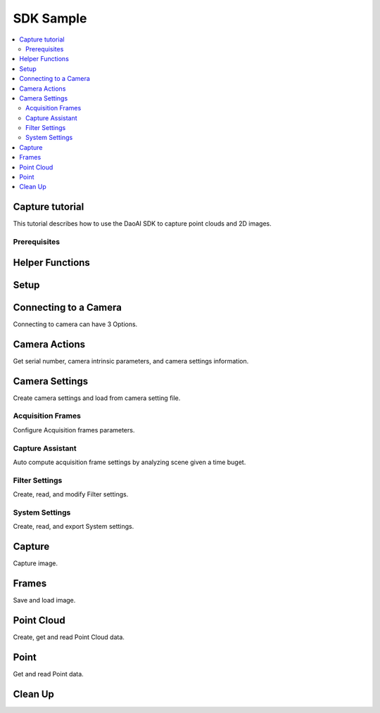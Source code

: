 SDK Sample
=================================

.. contents:: 
   :local:


Capture tutorial
---------------------

This tutorial describes how to use the DaoAI SDK to capture point clouds and 2D images.

Prerequisites
~~~~~~~~~~~~~~~~~~~


.. tabs::

   .. group-tab:: C++

      - install DaoAI Camera Studio

   .. group-tab:: C#

      - install DaoAI Camera Studio

   .. group-tab:: Python

      - install Python

      - Check your python version by entering the follow command into your command line then choose a SDK package:
         
         ..  code-block:: python
            
            python --version

         - Python version 3.8: DaoAI_SDK-xx-cp38-xx-xx.whl
         - Python version 3.9: DaoAI_SDK-xx-cp39-xx-xx.whl
         - Python version 3.10: DaoAI_SDK-xx-cp310-xx-xx.whl
         - Python version 3.11: DaoAI_SDK-xx-cp311-xx-xx.whl

      - install the DaoAI_SDK

      ..  code-block:: python

         py -m pip install path/to/DaoAI_SDK-xx-xx.xx.xx.whl 

      - If required dependencies were not bundled into the package on release:

         - Add the following lines of code to the top of your python program to tell python where to find required dependencies (only required once).
      
         ..  code-block:: python

            import os
            daoai_slc_path = os.getenv('DAOAI_SLC_PATH') # System enviornment variable should point to DaoAI Studio Release path.
            os.add_dll_directory(daoai_slc_path + '') # Various dependencies
            os.add_dll_directory(daoai_slc_path + '/bin') # Various dependencies
            os.add_dll_directory(daoai_slc_path + '/SDK/bin') # Directory including slc_dll.dll

      - To use the API functions, import the SDK to python.

      ..  code-block:: python

         from DaoAI_SDK import *

      - All set to use the Python API! 

Helper Functions
-------------------

.. tabs::

   .. group-tab:: C++

      .. code-block:: C++

         // Helper for checking error information from a returned SlcSdkError object.
         bool hasError(DaoAI::SlcSdkError error_info) {
             if (error_info.status() == DaoAI::SlcSdkSuccess) { // A status code of SlcSdkSuccess indicates that no error is detected.
                 return false;
             }
             else {
                 // Consult documentation or header error.h for the meaning of different error status codes.
                 // Most errors will come with a detailed description, helpful for debugging. See SlcSdkError.details().
                 //      NOTE: The details section may still include warnings even when the status code is SlcSdkSuccess.
                 std::cout << "ERROR " << error_info.status() << ": " << error_info.details() << std::endl;
                 return true;
             }
         }

   .. group-tab:: C#

      .. code-block:: c#

         // Helper for checking error information from a returned SlcSdkError object.
         static bool HasError(DaoAINETError err)
         {
            if (err.status() == DaoAINETStatus.SlcSdkSuccess)
            {
                  return false;  // A status code of SlcSdkSuccess indicates that no error is detected.
            }
            else
            {
                  // Consult documentation for the meaning of different error status codes.
                  // Most errors will come with a detailed description, helpful for debugging. See DaoAINETError.details().
                  //      NOTE: The details section may still include warnings even when the status code is SlcSdkSuccess.
                  Console.WriteLine("ERROR: " + err.status() + ": " + err.details());
                  System.Threading.Thread.Sleep(20000);
                  return true;
            }
         }

   .. group-tab:: Python

      ..  code-block:: python

         # Helper for checking error information from a returned SlcSdkError object.
         def hasError(err):
            if (err.status() == SlcSdkSuccess): # A status code of SlcSdkSuccess indicates that no error is detected.
                  return False
            else:
                  # Consult documentation for the meaning of different error status codes.
                  # Most errors will come with a detailed description, helpful for debugging. See DaoAINETError.details().
                  #      NOTE: The details section may still include warnings even when the status code is SlcSdkSuccess.
                  print("ERROR: ", err.status(), ": ", err.details())
                  return True

Setup
------------------

.. tabs::

   .. group-tab:: C++

      .. code-block:: C++
         
         // Setup ==========================================================================================================
         // Declare an error return object to check for errors throughout the application.
         DaoAI::SlcSdkError ret;

         // Create a new DaoAI application instance.
         DaoAI::Application* app = new DaoAI::Application();

         // Specify directory for logging. Logs contain detailed error and process information. 
         std::string logging_directory = "../../Logs/";
         ret = app->startLogging(logging_directory);
         if (hasError(ret)) { return -1; } // Check for errors

         // If using remote cameras, specify remote IP address
         std::string remote_ip = "192.168.1.2";

         // Declare camera map that will be used to fetch all connected DaoAI Cameras.
         std::map<std::string, DaoAI::Camera*> cameras;

         // Get cameras from application. This step must be completed before attempting to connect to any camera.
         ret = app->getCameras(cameras, remote_ip);
         if (hasError(ret)) { return -1; } // Check for errors

         if (cameras.size() == 0) {
            return -1; // Must detect at least one camera.
         }
         std::cout << cameras.size() << " cameras detected." << std::endl;
         for (std::pair<std::string, DaoAI::Camera*> pair : cameras) {
            std::cout << "	" << pair.first << std::endl; // Print serial numbers of detected cameras.
         }

         // Declare pointer to DaoAI Camera object.
         DaoAI::Camera* cam;

   .. group-tab:: C#

      .. code-block:: c#

         // Setup ==========================================================================================================
         // Declare an error return object to check for errors throughout the application.
         DaoAINETError err;

         // Create a new DaoAI application instance.
         Application app = new Application();

         // Specify directory for logging. Logs contain detailed error and process information. 
         string logging_directory = "../../../../../Logs/";

         err = app.startLogging(logging_directory);

         if (HasError(err)) { return; } // Check for errors


         // If using remote cameras, specify remote IP address
         string remote_ip = "192.168.1.2";

         // Declare a dictionary of cameras that will be used to fetch all connected DaoAI Cameras.
         // Dictionaries are included in the Systems.Collections.Generic namespace.
         Dictionary<string, Camera> cameras = new Dictionary<string, Camera>();

         // Get cameras from application. This step must be completed before attempting to connect to any camera.
         err = app.getCameras(ref cameras, remote_ip);
         if (HasError(err)) { return; } // Check for errors

         if (cameras.Count == 0)
         {
               return; // Must detect at least one camera.
         }
         Console.WriteLine(cameras.Count + " cameras detected.");

         foreach (KeyValuePair<string, Camera> pair in cameras)
         {
               Console.WriteLine("   " + pair.Key);  // Print serial numbers of detected cameras.
         }
         
   .. group-tab:: Python

      ..  code-block:: python

         # Setup =======================================================================================
         # Create a new DaoAI application instance
         app = Application()

         #Specify directory for logging. Logs contain detailed error and process information. 
         logging_directory = "../../Logs/"

         # Most functions return an error objet that contains.
         err = app.startLogging(logging_directory)
         if (hasError(err)): return

         # If using remote cameras, specify remote IP address.
         remote_ip = "192.168.1.2"

         # Get cameras from application. This step must be completed before attempting to connect to any camera.
         cams, err = app.getCameras(remote_ip) # remote_ip is optional if using a USB camera.
         if (hasError(err)): return

         if (len(cams) == 0):
            return # At least one camera must be detected.
         print(len(cams), " cameras detected: ")
         for serial, cam in cams.items(): # Cams is a dictionary of serial number -> camera object.
            print("    ", serial) # Print all serial numbers of detected cameras.


Connecting to a Camera
------------------------

Connecting to camera can have 3 Options.

.. tabs::

   .. group-tab:: C++

      .. code-block:: C++

         // Connecting to a camera =========================================================================================
         // A DaoAI Camera must be connected before it can be used for captures. 
         // OPTION 1: Connecting to the first detected DaoAI Camera.
         ret = app->connectCamera(cam);
         if (hasError(ret)) { return -1; } // Check for errors
         ret = cam->disConnect();
         if (hasError(ret)) { return -1; } // Check for errors

         // OPTION 2: Connect to specific camera by serial number.
         std::string serial_num = cameras.begin()->first; // Grab serial number from first camera in map.
         // Method A
         ret = app->connectCamera(serial_num, cam);
         if (hasError(ret)) { return -1; } // Check for errors
         ret = app->disconnectCamera(serial_num); // Can also disconnect cam by serial number.
         if (hasError(ret)) { return -1; } // Check for errors
         // Method B
         cam = cameras[serial_num];
         ret = cam->connect();
         if (hasError(ret)) { return -1; } // Check for errors
         ret = app->disconnectCamera(serial_num);
         if (hasError(ret)) { return -1; } // Check for errors

         // OPTION 3: Connecting any camera found in camera map.
         if (cameras.size() > 0) {
            cam = cameras.begin()->second;
         }
         ret = cam->connect();
         if (hasError(ret)) { return -1; } // Check for errors

   .. group-tab:: C#

      .. code-block:: c#

         // Connecting to a camera =========================================================================================
         // A DaoAI Camera must be connected before it can be used for captures. 
         // OPTION 1: Connecting to the first detected DaoAI Camera.
         err = app.connectCamera(ref cam);
         if (HasError(err)) { return; } // Check for errors
         err = cam.disConnect();
         if (HasError(err)) { return; } // Check for errors

         // OPTION 2: Connect to specific camera by serial number.
         string serial_num = cameras.Keys.First(); // Grab serial number from first camera in dictionary.
               // Method A
         err = app.connectCamera(serial_num, ref cam);
         if (HasError(err)) { return; } // Check for errors
         err = cam.disConnect();
         if (HasError(err)) { return; } // Check for errors
               // Method B
         cam = cameras[serial_num];
         err = cam.connect();
         if (HasError(err)) { return; } // Check for errors
         err = cam.disConnect();
         if (HasError(err)) { return; } // Check for errors

         // OPTION 3: Connecting any camera found in camera map.
         if (cameras.Count > 0)
         {
               cam = cameras.Values.First();
         }
         err = cam.connect();
         if (HasError(err)) { return; } // Check for errors

   .. group-tab:: Python

      ..  code-block:: python

         # Connecting to a camera ======================================================================
         # A DaoAI Camera must be connected before it can be used for captures. 
         # OPTION 1: Connecting to the first detected DaoAI Camera.
         cam, err = app.connectCamera()
         if (hasError(err)): return
         cam.disConnect()
         if (hasError(err)): return

         # OPTION 2: Connect to specific camera by serial number.
         serial_number = list(cams.keys())[0] # Grab serial number from first camera in dictionary.
         # Method A
         cam, err = app.connectCamera(serial_number)
         if (hasError(err)): return
         cam.disConnect()
         if (hasError(err)): return
         # Method B
         cam = cams[serial_number]
         err = cam.connect()
         if (hasError(err)): return
         cam.disConnect()
         if (hasError(err)): return

         # Option 3: Connecting any camera found in camera map
         cam = list(cams.values())[0] # Grab first camera object in dictionary.
         err = cam.connect()
         if (hasError(err)): return

Camera Actions
-----------------

Get serial number, camera intrinsic parameters, and camera settings information.

.. tabs::

   .. group-tab:: C++

      .. code-block:: C++

         // Camera Actions =================================================================================================
         // Some camera actions will require the camera to be connected, be sure to check documentation and error messages.
         // Check if a camera is connected.
         if (!cam->isConnected()) {
            return -1;
         }

         // Get serial number of this camera.
         serial_num = cam->getSerialNumber();
         std::cout << "Serial number of connected camera is " << serial_num << std::endl;

         // Get camera intrinsic parameters.
         std::vector<float> intrinsic_params;
         ret = cam->getIntrinsicParam(intrinsic_params);
         if (hasError(ret)) { return -1; } // Check for errors

         // Get current settings used by this camera.
         DaoAI::Settings settings = cam->getSettings();

   .. group-tab:: C#

      .. code-block:: c#

         // Camera Actions =================================================================================================
         // Some camera actions will require the camera to be connected, be sure to check documentation and error messages.
         // Check if a camera is connected.
         if (!cam.isConnected())
         {
               return;
         }

         // Get serial number of this camera.
         serial_num = cam.getSerialNumber();
         Console.WriteLine("Serial number of connected camera is " + serial_num);

         // Get camera intrinsic parameters.
         float[] intrinsic_params = new float[] { };
         err = cam.getIntrinsicParam(ref intrinsic_params);
         if (HasError(err)) { return; } // Check for errors

         // Get current settings used by this camera.
         Settings settings = cam.getSettings();

   .. group-tab:: Python

      ..  code-block:: python

         # Canera Actions ==============================================================================
         # Some camera actions will require the camera to be connected, be sure to check documentation and error messages.
         # Check if a camera is connected.
         if not cam.isConnected():
            return

         # Get serial number of this camera.
         serial_num = cam.getSerialNumber()
         print("Serial number of connected camera is ", serial_num)

         # Get camera intrinsic parameters.
         params, err = cam.getIntrinsicParam()
         if (hasError(err)): return

         # Get current settings used by this camera.
         settings = cam.getSettings()


Camera Settings
-------------------

Create camera settings and load from camera setting file.

.. tabs::

   .. group-tab:: C++

      .. code-block:: C++

         // Camera Settings ================================================================================================
         // DaoAI Settings can be used with a camera to tweak parameters during capture and the reconstruction process.
         DaoAI::Settings new_settings;
         int icurr, imin, imax; // Use these to inquire integer settings.
         double dcurr, dmin, dmax; // Use these to inquire double settings.
         bool bcurr; // Use this to inquire boolean settings.
         std::string scurr; // Use this to inquire string settings.
         bool is_enabled; // Use this to check if a setting is enabled.
         int inewval; // Use this to set a new integer value to a setting.
         double dnewval; // Use this to set a new double value to a setting.
         bool bnewval; // Use this to set a new boolean value to a setting.
         // Creating new empty Camera Settings
         new_settings = DaoAI::Settings();
         // Loading existing Camera Settings from file.
         std::string path_to_settings = "../../Examples/sample_settings.cfg";
         new_settings = DaoAI::Settings(path_to_settings);
         // Cloning settings
         new_settings = DaoAI::Settings(settings);

   .. group-tab:: C#

      .. code-block:: c#

         // Camera Settings ================================================================================================
         // DaoAI Settings can be used with a camera to tweak parameters during capture and the reconstruction process.
         Settings new_settings;
         int icurr = -1, imin = -1, imax = -1; // Use these to inquire integer settings.
         double dcurr = -1.0, dmin = -1.0, dmax = -1.0; // Use these to inquire double settings.
         bool bcurr = false; // Use this to inquire boolean settings.
         string scurr = ""; // Use this to inquire string settings.
         bool is_enabled = false; // Use this to check if a setting is enabled.
         int inewval = 0; // Use this to set a new integer value to a setting.
         double dnewval = 0.0; // Use this to set a new double value to a setting.
         bool bnewval = true ; // Use this to set a new boolean value to a setting.
         
         // Creating new empty Camera Settings
         new_settings = new Settings();
         // Loading existing Camera Settings from file.
         string path_to_settings = "../../../../../Examples/sample_settings.cfg";
         new_settings = new Settings(path_to_settings);
         // Cloning settings
         new_settings = new Settings(settings);

   .. group-tab:: Python

      ..  code-block:: python

         # Camera Settings =============================================================================
         # DaoAI Settings can be used with a camera to tweak parameters during capture and the reconstruction process.
         # Create a new empty settings object.
         new_settings = Settings()
         # Load existing camera settings from file.
         path_to_settings = "../../Examples/sample_settings.cfg"
         new_settings = Settings(path_to_settings)
         # Clone settings
         new_settings = Settings(settings)
    

Acquisition Frames
~~~~~~~~~~~~~~~~~~~~~~~

Configure Acquisition frames parameters.

.. tabs::

   .. group-tab:: C++

      .. code-block:: C++

         // Acquisition Frames
         // Acquisition frames specify parameters to be used during image capture. A settings object can support up to 10.
         //     Each acquisition frame has three modififiable parameters: Brightness, Gain and ExposureStop.
         //     See documentation for details.
         DaoAI::AcquisitionFrame af;

         // Create default AcquisitionFrame
         af = DaoAI::AcquisitionFrame();

         // Create AcquisitionFrame with initial values
         int brightness = 3;
         double gain = 2.0;
         int exposure_stop = -1;
         af = DaoAI::AcquisitionFrame(brightness, gain, exposure_stop);

         // View the current value and acceptable bounds for any AcquisitionFrame parameter.
         ret = af.inquireSetting(DaoAI::AcquisitionFrame::ExposureStop, icurr, imin, imax);
         if (hasError(ret)) { return -1; } // Check for errors
         std::cout << "Current exposure stop: " << icurr << ". Exposure stop can be configured to any value between " << imin << " - " << imax << std::endl;
         ret = af.inquireSetting(DaoAI::AcquisitionFrame::ExposureStop, icurr); // Inquire only current value.
         if (hasError(ret)) { return -1; } // Check for errors

         // Configure any AcquisitionFrame parameter to a custom value.
         ret = af.configureSetting(DaoAI::AcquisitionFrame::ExposureStop, 2);
         if (hasError(ret)) { return -1; } // Check for errors

         // Double parameters can also be retreived and modified with double values.
         ret = af.inquireSetting(DaoAI::AcquisitionFrame::Gain, dcurr, dmin, dmax);
         if (hasError(ret)) { return -1; } // Check for errors
         std::cout << "Current gain: " << dcurr << ". Gain can be configured to any value between " << dmin << " - " << dmax << std::endl;
         ret = af.inquireSetting(DaoAI::AcquisitionFrame::Gain, dcurr); // Inquire only current value.
         if (hasError(ret)) { return -1; } // Check for errors

         ret = af.configureSetting(DaoAI::AcquisitionFrame::Gain, 2);
         if (hasError(ret)) { return -1; } // Check for errors

         // Using the incorrect type to configure or inquire a parameter will be successful but will return a warning.
         ret = af.inquireSetting(DaoAI::AcquisitionFrame::Gain, icurr, imin, imax);
         if (hasError(ret)) { return -1; } // Check for errors
         std::cout << ret.details() << std::endl; // Warning about possible data loss, attempting to read double as int.
         dnewval = 1.5;
         ret = af.configureSetting(DaoAI::AcquisitionFrame::ExposureStop, dnewval);
         if (hasError(ret)) { return -1; } // Check for errors
         std::cout << ret.details() << std::endl; // Warning about possible data loss, attempting to set int with double.

         // Add acquisition frame to settings. 
         int index; // Index of added acquisition frame.
         ret = new_settings.addAcquisitionFrame(af, index);
         if (hasError(ret)) { return -1; } // Check for errors

         // Get acquisition frame
         DaoAI::AcquisitionFrame returned_af;
         ret = new_settings.getAcquisitionFrame(returned_af, 1);
         if (hasError(ret)) { return -1; } // Check for errors

         // Delete acquisition frame at index.
         ret = new_settings.deleteAcquisitionFrame(index);
         if (hasError(ret)) { return -1; } // Check for errors

         // Add acquisition frame without getting index.
         ret = new_settings.addAcquisitionFrame(af);
         if (hasError(ret)) { return -1; } // Check for errors

         // Modify and replace the acquisition frame at index 1.
         ret = af.configureSetting(DaoAI::AcquisitionFrame::Brightness, 2);
         if (hasError(ret)) { return -1; } // Check for errors
         ret = new_settings.modifyAcquisitionFrame(af, 1);
         if (hasError(ret)) { return -1; } // Check for errors

         std::map<int, DaoAI::AcquisitionFrame> mofaf;
         // Get copy of entire map of acquisition frames.
         ret = new_settings.getAcquisitionFrames(mofaf);
         if (hasError(ret)) { return -1; } // Check for errors

         // Set map of acquisition frames to settings.
         mofaf[1] = DaoAI::AcquisitionFrame(1, 0, 1);
         mofaf[2] = DaoAI::AcquisitionFrame(2, 2, 2);
         ret = new_settings.setAcquisitionFrames(mofaf);
         if (hasError(ret)) { return -1; } // Check for errors

   .. group-tab:: C#

      .. code-block:: c#

         // Acquisition Frames
         // Acquisition frames specify parameters to be used during image capture. A settings object can support up to 10.
         //     Each acquisition frame has three modififiable parameters: Brightness, Gain and ExposureStop.
         //     See documentation for details.
         AcquisitionFrame af;

         // Create default AcquisitionFrame
         af = new AcquisitionFrame();

         // Create AcquisitionFrame with initial values
         int brightness = 3;
         double gain = 2.0;
         int exposure_stop = -1;
         af = new AcquisitionFrame(brightness, gain, exposure_stop);

         // View the current value and acceptable bounds for any AcquisitionFrame parameter.
         err = af.inquireSetting(AcquisitionFrame.AcquisitionFrameSetting.ExposureStop, ref icurr, ref imin, ref imax);
         if (HasError(err)) { return; } // Check for errors
         Console.WriteLine("Current exposure stop: " + icurr + ". Exposure stop can be configured to any value between " + imin + " - " + imax);
         err = af.inquireSetting(AcquisitionFrame.AcquisitionFrameSetting.ExposureStop, ref icurr); // Inquire only current value.
         if (HasError(err)) { return; } // Check for errors

         // Configure any AcquisitionFrame parameter to a custom value.
         err = af.configureSetting(AcquisitionFrame.AcquisitionFrameSetting.ExposureStop, 2);
         if (HasError(err)) { return; } // Check for errors

         // Double parameters can also be retreived and modified with double values.
         err = af.inquireSetting(AcquisitionFrame.AcquisitionFrameSetting.Gain, ref dcurr, ref dmin, ref dmax);
         if (HasError(err)) { return; } // Check for errors
         Console.WriteLine("Current gain: " + dcurr + ". Gain can be configured to any value between " + dmin + " - " + dmax);
         err = af.inquireSetting(AcquisitionFrame.AcquisitionFrameSetting.Gain, ref dcurr); // Inquire only current value.
         if (HasError(err)) { return; } // Check for errors

         err = af.configureSetting(AcquisitionFrame.AcquisitionFrameSetting.Gain, 2.1);
         if (HasError(err)) { return; } // Check for errors

         // Using the incorrect type to configure or inquire a parameter will be successful but will return a warning.
         err = af.inquireSetting(AcquisitionFrame.AcquisitionFrameSetting.Gain, ref icurr, ref imin, ref imax);
         if (HasError(err)) { return; } // Check for errors
         Console.WriteLine(err.details()); // Warning about possible data loss, attempting to read double as int.
         dnewval = 1.5;
         err = af.configureSetting(AcquisitionFrame.AcquisitionFrameSetting.ExposureStop, dnewval);
         if (HasError(err)) { return; } // Check for errors
         Console.WriteLine(err.details()); // Warning about possible data loss, attempting to set int with double.

         // Add acquisition frame to settings. 
         int index = -1; // Index of added acquisition frame.
         err = new_settings.addAcquisitionFrame(af, ref index);
         if (HasError(err)) { return; } // Check for errors

         // Get acquisition frame
         AcquisitionFrame returned_af = new AcquisitionFrame();
         err = new_settings.getAcquisitionFrame(ref returned_af, 1);
         if (HasError(err)) { return; } // Check for errors

         // Delete acquisition frame at index.
         err = new_settings.deleteAcquisitionFrame(index);
         if (HasError(err)) { return; } // Check for errors

         // Add acquisition frame without getting index.
         err = new_settings.addAcquisitionFrame(af);
         if (HasError(err)) { return; } // Check for errors

         // Modify and replace the acquisition frame at index 1.
         err = af.configureSetting(AcquisitionFrame.AcquisitionFrameSetting.Brightness, 2);
         if (HasError(err)) { return; } // Check for errors
         err = new_settings.modifyAcquisitionFrame(af, 1);
         if (HasError(err)) { return; } // Check for errors

         Dictionary<int, AcquisitionFrame> mofaf = new Dictionary<int, AcquisitionFrame>();
         // Get copy of entire dictionary of acquisition frames currently saved in settings.
         err = new_settings.getAcquisitionFrames(ref mofaf);
         if (HasError(err)) { return; } // Check for errors

         // Set map of acquisition frames to settings. Remember that the acquisition frame dictionary is one-indexed.
         mofaf[1] = new AcquisitionFrame(1, 0, 1);
         mofaf[2] = new AcquisitionFrame(2, 2, 2);
         err = new_settings.setAcquisitionFrames(mofaf);
         if (HasError(err)) { return; } // Check for errors

   .. group-tab:: Python

      ..  code-block:: python

            # Acquisition Frames.
            # Acquisition frames specify parameters to be used during image capture. A settings object can support up to 10.
            #     Each acquisition frame has three modififiable parameters: Brightness, Gain and ExposureStop.
            #     See documentation for details.
            # Create a new default AcquisitionFrame
            af = AcquisitionFrame()

            # Create AcquisitionFrame with initial values
            brightness = 3
            gain = 2.0
            exposure_stop = -1
            af = AcquisitionFrame(brightness, gain, exposure_stop)

            # View the current value and acceptable bounds for any AcquisitionFrame parameter.
            curr, min, max, err = af.inquireSetting(ExposureStop)
            if (hasError(err)): return
            print("Current exposure stop: ", curr, ". Exposure stop can be configured to any value between ", min, " - ", max)

            # Configure any AcquisitionFrame parameter to a custom value.
            err = af.configureSetting(ExposureStop, 2)
            if (hasError(err)): return

            # Some parameters can be configured/retrieved with decimal values. See documentation for details.
            curr, min, max, err = af.inquireSetting(Gain)
            if (hasError(err)): return
            print("Current gain: ", curr, ". Gain can be configured to any value between ", min, " - ", max)

            err = af.configureSetting(Gain, 2.1)
            if (hasError(err)): return

            # Using a decimal value to configure an integer-only setting will generate an error.
            err = af.configureSetting(ExposureStop, 1.5) # ExposureStop does not support decimal values, and will configure to 1.0
            if (hasError(err)): return
            print(err.details()) # No error is returned, but details will include a warning.

            # Add acquisition frame to settings.
            idx, err = new_settings.addAcquisitionFrame(af) # Returns the index of the newly added acquisition frame.
            if (hasError(err)): return

            # Get acquisition frame.
            returned_af, err = new_settings.getAcquisitionFrame(1) # Get frame at index 1
            if (hasError(err)): return

            # Delete acquisition frame.
            err = new_settings.deleteAcquisitionFrame(idx)
            if (hasError(err)): return
            
            # Modify and replace the acquisition frame at index 1.
            err = af.configureSetting(Brightness, 2)
            if (hasError(err)): return
            err = new_settings.modifyAcquisitionFrame(af, 1)
            if (hasError(err)): return

            # Get copy of entire dictionary of acquisition frames currently saved in settings.
            mofaf, err = new_settings.getAcquisitionFrames()
            if (hasError(err)): return

            # Set map of acquisition frames to settings. Remember that the acquisition frame dictionary is one-indexed.
            mofaf[1] = AcquisitionFrame(1, 0, 1)
            mofaf[2] = AcquisitionFrame(2, 2, 2)
            err = new_settings.setAcquisitionFrames(mofaf)
            if (hasError(err)): return

Capture Assistant
~~~~~~~~~~~~~~~~~~~~

Auto compute acquisition frame settings by analyzing scene given a time buget.

.. tabs::

   .. group-tab:: C++

      .. code-block:: C++

         // Capture Assistant
         // Analyze scene and generate acquisition frame settings, the total time for all acquisition frames will be less than the time budget. 
         //		The higher time budget is, the more acquisition frames will be generated.
         std::map<int, DaoAI::AcquisitionFrame> ca_mofaf;
         ret = cam->captureAssistant(1.0, ca_mofaf);  // Generate a map of acquisition frames with time budget of 1 sec.
         if (hasError(ret)) { return -1; }
         ret = new_settings.setAcquisitionFrames(ca_mofaf);  // Set the generated acquisition frames to camera settings
         if (hasError(ret)) { return -1; }
         ret = cam->setSettings(new_settings);  // Apply the camera settings to camera
         if (hasError(ret)) { return -1; }
         DaoAI::Frame ca_frm;
         ret = cam->capture(ca_frm);  // Capture point cloud
         if (hasError(ret)) { return -1; }

   .. group-tab:: C#

      .. code-block:: c#

         // Capture Assistant
         // Analyze scene and generate acquisition frame settings, the total time for all acquisition frames will be less than the time budget. 
         //		The higher time budget is, the more acquisition frames will be generated.
         Dictionary<int, AcquisitionFrame> ca_mofaf = new Dictionary<int, AcquisitionFrame>();
         err = cam.captureAssistant(1.0, ref ca_mofaf);  // Generate a map of acquisition frames with time budget of 1 sec.
         if (HasError(err)) { return; }
         err = new_settings.setAcquisitionFrames(ca_mofaf);  // Set the generated acquisition frames to camera settings
         if (HasError(err)) { return; }
         err = cam.setSettings(new_settings);  // Apply the camera settings to camera
         if (HasError(err)) { return; }
         Frame ca_frm = new Frame();
         err = cam.capture(ref ca_frm);  // Capture point cloud
         if (HasError(err)) { return; }

   .. group-tab:: Python

      ..  code-block:: python

            # Capture Assistant
            # Analyze scene and generate acquisition frame settings, the total time for all acquisition frames will be less than the time budget. 
            #		The higher time budget is, the more acquisition frames will be generated.
            ca_mofaf, err = cam.captureAssistant(1.0) # Generate a set of acquisition frames with time budget of 1 sec.
            if (hasError(err)): return
            err = new_settings.setAcquisitionFrames(ca_mofaf)  # Set the generated acquisition frames to camera settings
            if (hasError(err)): return  
            err = cam.setSettings(new_settings)  # Apply the camera settings to camera
            if (hasError(err)): return
            ca_frame, err = cam.capture()  # Capture point cloud using generated settings
            if (hasError(err)): return


Filter Settings
~~~~~~~~~~~~~~~~~~~~

Create, read, and modify Filter settings.

.. tabs::

   .. group-tab:: C++

      .. code-block:: C++

         // Filter Settings
         // Filter settings specify parameters that are used during 3D reconstruction. For a full list of filter settings 
         //      and their descriptions consult settings.h and the documentation.
         // Enable or Disable filter settings. 
         ret = new_settings.enableFilterSetting(DaoAI::Settings::OutlierThreshold, true); // Enable outlier filter
         if (hasError(ret)) { return -1; } // Check for errors
         ret = new_settings.enableFilterSetting(DaoAI::Settings::GaussianFilter, false); // Disable gaussian filter
         if (hasError(ret)) { return -1; } // Check for errors
         ret = new_settings.enableFilterSetting(DaoAI::Settings::FillGaps, true); // Enable Fill Gaps
         if (hasError(ret)) { return -1; } // Check for errors

         // Check if a filter setting is enabled.
         ret = new_settings.checkEnableFilterSetting(DaoAI::Settings::OutlierThreshold, is_enabled); // Check if outlier filter is enabled.
         if (hasError(ret)) { return -1; } // Check for errors
         if (is_enabled) { std::cout << "Outlier filter is enabled!" << std::endl; }
         ret = new_settings.checkEnableFilterSetting(DaoAI::Settings::GaussianFilter, is_enabled); // Check if gaussian filter is enabled.
         if (hasError(ret)) { return -1; } // Check for errors
         if (is_enabled) { std::cout << "Gaussian filter is enabled!" << std::endl; }
         ret = new_settings.checkEnableFilterSetting(DaoAI::Settings::FillGaps, is_enabled); // Enable Fill Gaps
         if (hasError(ret)) { return -1; } // Check for errors
         if (is_enabled) { std::cout << "Fill gaps is enabled!" << std::endl; }

         // Get the current value and valid range of a filter setting.
         ret = new_settings.inquireFilterSetting(DaoAI::Settings::OutlierThreshold, dcurr, dmin, dmax);
         if (hasError(ret)) { return -1; } // Check for errors
         std::cout << "Outlier threshold filter has a current value of " << dcurr << ", with a valid range of " << dmin << " - " << dmax << std::endl;
         ret = new_settings.inquireFilterSetting(DaoAI::Settings::OutlierThreshold, dcurr); // Can also get current value without checking range.
         if (hasError(ret)) { return -1; } // Check for errors
         ret = new_settings.inquireFilterSetting(DaoAI::Settings::GaussianFilter, icurr, imin, imax);
         if (hasError(ret)) { return -1; } // Check for errors
         std::cout << "Gaussian filter has a current value of " << icurr << ", with a valid range of " << imin << " - " << imax << std::endl;
         ret = new_settings.inquireFilterSetting(DaoAI::Settings::GaussianFilter, icurr); // Can also get current value without checking range.
         if (hasError(ret)) { return -1; } // Check for errors
         ret = new_settings.inquireFilterSetting(DaoAI::Settings::FillGaps, bcurr);
         if (hasError(ret)) { return -1; } // Check for errors

         // Configure a filter setting.
         inewval = 2;
         dnewval = 3.4;
         bnewval = true;
         ret = new_settings.configureFilterSetting(DaoAI::Settings::OutlierThreshold, dnewval);
         if (hasError(ret)) { return -1; } // Check for errors
         ret = new_settings.configureFilterSetting(DaoAI::Settings::GaussianFilter, inewval);
         if (hasError(ret)) { return -1; } // Check for errors
         ret = new_settings.configureFilterSetting(DaoAI::Settings::FillXFirst, bnewval);
         if (hasError(ret)) { return -1; } // Check for errors

         // For numeric filter settings, using a type mismatch getter or setter will work successfully but issue a warning.
         ret = new_settings.inquireFilterSetting(DaoAI::Settings::OutlierThreshold, icurr);
         if (hasError(ret)) { return -1; } // Expect no error (status = DaoAI::SlcSdkSuccess)
         std::cout << ret.details() << std::endl; // Print warning message for using int value to retrieve a double parameter.
         dnewval = 1.5;
         ret = new_settings.inquireFilterSetting(DaoAI::Settings::GaussianFilter, dnewval);
         if (hasError(ret)) { return -1; } // Expect no error (status = DaoAI::SlcSdkSuccess)
         std::cout << ret.details() << std::endl; // Print warning message for using double value to set an integer parameter.


   .. group-tab:: C#

      .. code-block:: c#

         // Filter Settings
         // Filter settings specify parameters that are used during 3D reconstruction. For a full list of filter settings 
         //      and their descriptions consult settings.h and the documentation.
         // Enable or Disable filter settings. 
         err = new_settings.enableFilterSetting(Settings.FilterSetting.OutlierThreshold, true); // Enable outlier filter
         if (HasError(err)) { return; } // Check for errors
         err = new_settings.enableFilterSetting(Settings.FilterSetting.GaussianFilter, false); // Disable gaussian filter
         if (HasError(err)) { return; } // Check for errors
         err = new_settings.enableFilterSetting(Settings.FilterSetting.FillGaps, true); // Enable Fill Gaps
         if (HasError(err)) { return; } // Check for errors

         // Check if a filter setting is enabled.
         err = new_settings.checkEnableFilterSetting(Settings.FilterSetting.OutlierThreshold, ref is_enabled); // Check if outlier filter is enabled.
         if (HasError(err)) { return; } // Check for errors
         if (is_enabled) { Console.WriteLine("Outlier filter is enabled!"); }
         err = new_settings.checkEnableFilterSetting(Settings.FilterSetting.GaussianFilter, ref is_enabled); // Check if gaussian filter is enabled.
         if (HasError(err)) { return; } // Check for errors
         if (is_enabled) { Console.WriteLine("Gaussian filter is enabled!" ); }
         err = new_settings.checkEnableFilterSetting(Settings.FilterSetting.FillGaps, ref is_enabled); // Enable Fill Gaps
         if (HasError(err)) { return; } // Check for errors
         if (is_enabled) { Console.WriteLine("Fill gaps is enabled!"); }

         // Get the current value and valid range of a filter setting.
         err = new_settings.inquireFilterSetting(Settings.FilterSetting.OutlierThreshold, ref dcurr, ref dmin, ref dmax);
         if (HasError(err)) { return; } // Check for errors
         Console.WriteLine("Outlier threshold filter has a current value of " + dcurr + ", with a valid range of " + dmin + " - " + dmax);
         err = new_settings.inquireFilterSetting(Settings.FilterSetting.OutlierThreshold, ref dcurr); // Can also get current value without checking range.
         if (HasError(err)) { return; } // Check for errors
         err = new_settings.inquireFilterSetting(Settings.FilterSetting.GaussianFilter, ref icurr, ref imin, ref imax);
         if (HasError(err)) { return; } // Check for errors
         Console.WriteLine("Gaussian filter has a current value of " + icurr + ", with a valid range of " + imin + " - " + imax);
         err = new_settings.inquireFilterSetting(Settings.FilterSetting.GaussianFilter, ref icurr); // Can also get current value without checking range.
         if (HasError(err)) { return; } // Check for errors
         err = new_settings.inquireFilterSetting(Settings.FilterSetting.FillGaps, ref bcurr);
         if (HasError(err)) { return; } // Check for errors

         // Configure a filter setting.
         inewval = 2;
         dnewval = 3.4;
         bnewval = true;
         err = new_settings.configureFilterSetting(Settings.FilterSetting.OutlierThreshold, dnewval);
         if (HasError(err)) { return; } // Check for errors
         err = new_settings.configureFilterSetting(Settings.FilterSetting.GaussianFilter, inewval);
         if (HasError(err)) { return; } // Check for errors
         err = new_settings.configureFilterSetting(Settings.FilterSetting.FillXFirst, bnewval);
         if (HasError(err)) { return; } // Check for errors

         // For numeric filter settings, using a type mismatch getter or setter will work successfully but issue a warning.
         err = new_settings.inquireFilterSetting(Settings.FilterSetting.OutlierThreshold, ref icurr);
         if (HasError(err)) { return; } // Expect no error (status = SlcSdkSuccess)
         Console.WriteLine(err.details()); // Print warning message for using int value to retrieve a double parameter.
         dnewval = 1.5;
         err = new_settings.configureFilterSetting(Settings.FilterSetting.GaussianFilter, dnewval);
         if (HasError(err)) { return; } // Expect no error (status = SlcSdkSuccess)
         Console.WriteLine(err.details()); // Print warning message for using double value to set an integer parameter.

   .. group-tab:: Python

      ..  code-block:: python
            
         # Filter Settings
         # Filter settings specify parameters that are used during 3D reconstruction. For a full list of filter settings 
         #      and their descriptions consult settings.h and the documentation.
         # Enable or Disable filter settings. 
         err = new_settings.enableFilterSetting(OutlierThreshold, True) # Enable outlier filter
         if (hasError(err)): return
         err = new_settings.enableFilterSetting(GaussianFilter, False) # Disable gaussian filter
         if (hasError(err)): return
         err = new_settings.enableFilterSetting(FillGaps, True) # Enable Fill Gaps
         if (hasError(err)): return

         # Check if a filter sitting is enabled.
         is_enabled, err = new_settings.checkEnableFilterSetting(OutlierThreshold) # Check if outlier filter is enabled.
         if (hasError(err)): return
         if is_enabled : print("Outlier filter is enabled!")
         is_enabled, err = new_settings.checkEnableFilterSetting(GaussianFilter) # Check if gaussian filter is enabled.
         if (hasError(err)): return
         if is_enabled : print("Gaussian filter is enabled!")
         is_enabled, err = new_settings.checkEnableFilterSetting(FillGaps) # Enable Fill Gaps
         if (hasError(err)): return
         if is_enabled : print("Fill gaps is enabled!")

         # Get the current value and valid range of a filter setting.
         curr, min, max, err = new_settings.inquireFilterSetting(OutlierThreshold)
         if (hasError(err)): return
         print("Outlier threshold filter has a current value of ", curr, ", with a valid range of ", min, " - ", max)
         curr, min, max, err = new_settings.inquireFilterSetting(GaussianFilter)
         if (hasError(err)): return
         print("Gaussian filter has a current value of ", curr, ", with a valid range of ", min, " - ", max)
         fillgaps, err = new_settings.inquireFilterSetting(FillGaps)
         if (hasError(err)): return
         if(fillgaps): print("Fill Gaps is turned on!")

         # Configure a filter setting
         err = new_settings.configureFilterSetting(OutlierThreshold, 3.4)
         if (hasError(err)): return
         err = new_settings.configureFilterSetting(GaussianFilter, 2)
         if (hasError(err)): return
         err = new_settings.configureFilterSetting(FillXFirst, True)
         if (hasError(err)): return

         # For numeric filter settings, using a type mismatch setter will work successfully but issue a warning.
         # Check documentation for which settings support decimal values.
         err = new_settings.configureFilterSetting(GaussianFilter, 1.6)
         if (hasError(err)): return # Expect no error (status = SlcSdkSuccess)
         print(err.details()) # Print warning message for using double value to set an integer parameter.

System Settings
~~~~~~~~~~~~~~~~~~~~

Create, read, and export System settings.

.. tabs::

   .. group-tab:: C++

      .. code-block:: C++

         // System Settings
         // System settings are miscellaneous parameters that describe and affect the DaoAI System. For a full list of system  
         //      settings and their descriptions consult settings.h and the documentation.
         //      NOTE: Many of these system settings are read-only, and may not be accurate for current camera system 
         //            unless getting the updated settings object directly from a camera [DaoAI::Camera.getSettings()].
         // Enable or Disable System Setting
         ret = new_settings.configureSystemSetting(DaoAI::Settings::ExtraWhitePatternEnable, false);
         if (hasError(ret)) { return -1; } // Check for errors
         ret = new_settings.configureSystemSetting(DaoAI::Settings::TemperatureRegulationEnable, true);
         if (hasError(ret)) { return -1; } // Check for errors

         // Check if a system setting is enabled.
         ret = new_settings.checkEnableSystemSetting(DaoAI::Settings::ExtraWhitePatternEnable, is_enabled);
         if (hasError(ret)) { return -1; } // Check for errors
         if (is_enabled) { std::cout << "Extra white pattern is enabled!" << std::endl; }
         ret = new_settings.checkEnableSystemSetting(DaoAI::Settings::TemperatureRegulationEnable, is_enabled);
         if (hasError(ret)) { return -1; } // Check for errors
         if (is_enabled) { std::cout << "Temperature regulation is enabled!" << std::endl; }

         // Get the current value of a system setting.
         ret = new_settings.inquireSystemSetting(DaoAI::Settings::GPUAvailable, bcurr);
         if (hasError(ret)) { return -1; } // Check for errors
         if (bcurr) { std::cout << "GPU is Available on your system!" << std::endl; }
         ret = new_settings.inquireSystemSetting(DaoAI::Settings::CameraModel, scurr);
         if (hasError(ret)) { return -1; } // Check for errors
         std::cout << "This camera has model " << scurr << std::endl;

         // Save and export settings.
         std::string save_settings_path = "../../Examples/example_setting_save.cfg";
         ret = new_settings.exportSettings(save_settings_path);
         if (hasError(ret)) { return -1; } // Check for errors

   .. group-tab:: C#

      .. code-block:: c#

         // System Settings
         // System settings are miscellaneous parameters that describe and affect the DaoAI System. For a full list of system  
         //      settings and their descriptions consult settings.h and the documentation.
         //      NOTE: Many of these system settings are read-only, and may not be accurate for current camera system 
         //            unless getting the updated settings object directly from a camera [Camera.getSettings()].
         // Enable or Disable System Setting
         err = new_settings.configureSystemSetting(Settings.SystemSetting.ExtraWhitePatternEnable, false);
         if (HasError(err)) { return; } // Check for errors

         // Check if a system setting is enabled.
         err = new_settings.checkEnableSystemSetting(Settings.SystemSetting.ExtraWhitePatternEnable, ref is_enabled);
         if (HasError(err)) { return; } // Check for errors
         if (is_enabled) { Console.WriteLine("Extra white pattern is enabled!"); }
         err = new_settings.checkEnableSystemSetting(Settings.SystemSetting.TemperatureRegulationEnable, ref is_enabled);
         if (HasError(err)) { return; } // Check for errors
         if (is_enabled) { Console.WriteLine("Temperature regulation is enabled!"); }

         // Get the current value of a system setting.
         err = new_settings.inquireSystemSetting(Settings.SystemSetting.GPUAvailable, ref bcurr);
         if (HasError(err)) { return; } // Check for errors
         if (bcurr) { Console.WriteLine("GPU is Available on your system!"); }
         err = new_settings.inquireSystemSetting(Settings.SystemSetting.CameraModel, ref scurr);
         if (HasError(err)) { return; } // Check for errors
         Console.WriteLine("This camera has model " + scurr);

         // Save and export settings.
         string save_settings_path = "../../../../../Examples/example_setting_save.cfg";
         err = new_settings.exportSettings(save_settings_path);
         if (HasError(err)) { return; } // Check for errors

   .. group-tab:: Python

      ..  code-block:: python

         # System Settings
         # System settings are miscellaneous parameters that describe and affect the DaoAI System. For a full list of system  
         #      settings and their descriptions consult settings.h and the documentation.
         #      NOTE: Many of these system settings are read-only, and may not be accurate for current camera system 
         #            unless getting the updated settings object directly from a camera [Camera.getSettings()].
         # Enable or Disable System Setting
         err = new_settings.configureSystemSetting(ExtraWhitePatternEnable, False)
         if (hasError(err)): return # Expect no error (status = SlcSdkSuccess)


         # Check if a system setting is enabled.
         is_enabled, err = new_settings.checkEnableSystemSetting(ExtraWhitePatternEnable)
         if (hasError(err)): return
         if (is_enabled) : print("Extra white pattern is enabled!")
         is_enabled, err = new_settings.checkEnableSystemSetting(TemperatureRegulationEnable)
         if (hasError(err)): return
         if (is_enabled) : print("Temperature regulation is enabled!")

         # Get the current value of a system setting.
         available, err = new_settings.inquireSystemSetting(GPUAvailable)
         if (hasError(err)): return
         if (available): print("GPU is Available on your system!")
         model, err = new_settings.inquireSystemSetting(CameraModel)
         if (hasError(err)): return
         print("This camera has model " + model)

         # Save and export settings.
         save_settings_path = "../../Examples/example_setting_save.cfg"
         err = new_settings.exportSettings(save_settings_path)
         if (hasError(err)): return

Capture
------------------

Capture image.

.. tabs::

   .. group-tab:: C++

      .. code-block:: C++

         // Camera Captures ================================================================================================
         // Declare a DaoAI Frame object to which capture data will be written
         DaoAI::Frame frm;
         // Capture with default settings (assuming no settings has been set to camera).
         ret = cam->capture(frm);
         if (hasError(ret)) { return -1; } // Check for errors

         // Capture with custom settings
         // OPTION 1: Capture with settings. Settings saved by camera for future captures.
         ret = cam->capture(new_settings, frm);
         if (hasError(ret)) { return -1; } // Check for errors
         // OPTION 2: Set settings object to camera to use in capture.
         ret = cam->setSettings(new_settings);
         if (hasError(ret)) { return -1; } // Check for errors
         ret = cam->capture(frm);
         if (hasError(ret)) { return -1; } // Check for errors
         // OPTION 3: Load settings from file to camera to use in capture.
         ret = cam->setSettings("../../Examples/sample_settings.cfg");
         if (hasError(ret)) { return -1; } // Check for errors
         ret = cam->capture(frm);
         if (hasError(ret)) { return -1; } // Check for errors

         // Use HDR image as captured frame's color
         ret = new_settings.enableFilterSetting(DaoAI::Settings::ShowHDR, true);
         if (hasError(ret)) { return -1; }
         ret = cam->setSettings(new_settings);
         if (hasError(ret)) { return -1; }
         ret = cam->capture(frm);
         if (hasError(ret)) { return -1; }
         // Use the first acquisition frame image as captured frame's color
         ret = new_settings.enableFilterSetting(DaoAI::Settings::ShowHDR, false);
         if (hasError(ret)) { return -1; }
         ret = cam->setSettings(new_settings);
         if (hasError(ret)) { return -1; }
         ret = cam->capture(frm);
         if (hasError(ret)) { return -1; }

         // Enable computation using local GPU (for BP-AMR and USB interface 3D cameras only)
         ret = cam->enableGPU(true);
         if (hasError(ret)) { return -1; }
         ret = cam->capture(frm);
         if (hasError(ret)) { return -1; }
         // Disable computation using local GPU, use CPU instead (for BP-AMR and USB interface 3D cameras only)
         ret = cam->enableGPU(false);
         if (hasError(ret)) { return -1; }
         ret = cam->capture(frm);
         if (hasError(ret)) { return -1; }

         // Enable temperature regulation
         ret = cam->enableTempRegulation(true);
         if (hasError(ret)) { return -1; }
         // Disable temperature regulation
         ret = cam->enableTempRegulation(false);
         if (hasError(ret)) { return -1; }

   .. group-tab:: C#

      .. code-block:: c#

         // Camera Captures ================================================================================================
         // Declare a DaoAI Frame object to which capture data will be written
         Frame frm = new Frame();
         // Capture with default settings (assuming no settings has been set to camera).
         err = cam.capture(ref frm);
         if (HasError(err)) { return; } // Check for errors

         // Capture with custom settings
         // OPTION 1: Capture with settings. Settings saved by camera for future captures.
         err = cam.capture(new_settings, ref frm);
         if (HasError(err)) { return; } // Check for errors
         // OPTION 2: Set settings object to camera to use in capture.
         err = cam.setSettings(new_settings);
         if (HasError(err)) { return; } // Check for errors
         err = cam.capture(ref frm);
         if (HasError(err)) { return; } // Check for errors
         // OPTION 3: Load settings from file to camera to use in capture.
         err = cam.setSettings("../../../../../Examples/sample_settings.cfg");
         if (HasError(err)) { return; } // Check for errors
         err = cam.capture(ref frm);
         if (HasError(err)) { return; } // Check for errors

         // Use HDR image as captured frame's color
         err = new_settings.enableFilterSetting(Settings.FilterSetting.ShowHDR, true);
         if (HasError(err)) { return; }
         err = cam.setSettings(new_settings);
         if (HasError(err)) { return; }
         err = cam.capture(ref frm);
         if (HasError(err)) { return; }
         // Use the first acquisition frame image as captured frame's color
         err = new_settings.enableFilterSetting(Settings.FilterSetting.ShowHDR, false);
         if (HasError(err)) { return; }
         err = cam.setSettings(new_settings);
         if (HasError(err)) { return; }
         err = cam.capture(ref frm);
         if (HasError(err)) { return; }
         // Check if local GPU is available
         Settings temp_settings = cam.getSettings();
         bool is_available = false;
         err = temp_settings.inquireSystemSetting(Settings.SystemSetting.GPUAvailable, ref is_available);
         if (HasError(err)) { return; }
         // Enable computation using local GPU (for BP-AMR and USB interface 3D cameras only)
         if (is_available)
         {
            err = cam.enableGPU(true);
            if (HasError(err)) { return; }
            err = cam.capture(ref frm);
            if (HasError(err)) { return; }
         }
         // Disable computation using local GPU, use CPU instead (for BP-AMR and USB interface 3D cameras only)
         if (is_available)
         {
            err = cam.enableGPU(false);
            if (HasError(err)) { return; }
            err = cam.capture(ref frm);
            if (HasError(err)) { return; }
         }
         // Enable temperature regulation
         err = cam.enableTempRegulation(true);
         if (HasError(err)) { return; }
         // Disable temperature regulation
         err = cam.enableTempRegulation(false);
         if (HasError(err)) { return; }

   .. group-tab:: Python

      ..  code-block:: python

         # Camera Captures =============================================================================
         # Captures are returned as a DaoAI Frame object.
         # Capture with default settings (assuming no settings has been set to camera).
         frame, err = cam.capture()
         if (hasError(err)): return

         # Capture with custom settings
         # OPTION 1: Capture with settings. Settings saved by camera for future captures.
         frame, err = cam.capture(new_settings)
         if (hasError(err)): return
         # OPTION 2: Set settings object to camera to use in capture.
         err = cam.setSettings(new_settings)
         if (hasError(err)): return
         frame, err = cam.capture()
         if (hasError(err)): return
         # OPTION 3: Load settings from file to camera to use in capture.
         err = cam.setSettings("../../Examples/sample_settings.cfg")
         if (hasError(err)): return
         frame, err = cam.capture()
         if (hasError(err)): return

         # Use HDR image as captured frame's color
         err = new_settings.enableFilterSetting(ShowHDR, True)
         if (hasError(err)): return
         err = cam.setSettings(new_settings)
         if (hasError(err)): return
         frame, err = cam.capture()
         if (hasError(err)): return
         # Use the first acquisition frame image as captured frame's color
         err = new_settings.enableFilterSetting(ShowHDR, False)
         if (hasError(err)): return
         err = cam.setSettings(new_settings)
         if (hasError(err)): return
         frame, err = cam.capture()
         if (hasError(err)): return
         # Check if local GPU is available
         temp_settings = cam.getSettings()
         is_available, err = temp_settings.inquireSystemSetting(GPUAvailable)
         if (hasError(err)): return
         # Enable computation using local GPU (for BP-AMR and USB interface 3D cameras only)
         if (is_available):
            err = cam.enableGPU(True)
            if (hasError(err)): return
            frame, err = cam.capture()
            if (hasError(err)): return
         # Disable computation using local GPU, use CPU instead (for BP-AMR and USB interface 3D cameras only)
         if (is_available):
            err = cam.enableGPU(False)
            if (hasError(err)): return
            frame, err = cam.capture()
            if (hasError(err)): return
         # Enable temperature regulation
         err = cam.enableTempRegulation(True)
         if (hasError(err)): return
         # Disable temperature regulation
         err = cam.enableTempRegulation(False)
         if (hasError(err)): return


Frames
--------------

Save and load image.

.. tabs::

   .. group-tab:: C++

      .. code-block:: C++

         // Frames =========================================================================================================
         DaoAI::Frame new_frame;
         // Create new empty frame
         new_frame = DaoAI::Frame();
         // Copy constructor
         new_frame = DaoAI::Frame(frm);

         // Check if frame has data
         if (!new_frame.isEmpty()) { std::cout << "Success: Frame contains data from 3D capture!" << std::endl; }

         // Save a frame. File extension .dcf is the preferred DaoAI frame format, but saving also supports .pcd and .ply formats.
         std::string save_frame_path = "../../Examples/example_frame_save.dcf";
         ret = new_frame.save(save_frame_path);
         if (hasError(ret)) { return -1; } // Check for errors

         // Load a frame from file. Supports .dcf files.
         ret = new_frame.load("../../Examples/sample_frame.dcf");
         if (hasError(ret)) { return -1; } // Check for errors

         // Get point cloud data.
         DaoAI::PointCloud pcl;
         ret = frm.getPointCloud(pcl);
         if (hasError(ret)) { return -1; } // Check for errors

   .. group-tab:: C#

      .. code-block:: c#

         // Frames =========================================================================================================
         Frame new_frame;
         // Create new empty frame
         new_frame = new Frame();
         // Copy constructor
         new_frame = new Frame(frm);

         // Check if frame has data
         if (!new_frame.isEmpty()) { Console.WriteLine("Success: Frame contains data from 3D capture!"); }

         // Save a frame. File extension .dcf is the preferred DaoAI frame format, but saving also supports .pcd and .ply formats.
         string save_frame_path = "../../../../../Examples/example_frame_save.dcf";
         err = new_frame.save(save_frame_path);
         if (HasError(err)) { return; } // Check for errors

         // Load a frame from file. Supports .dcf files.
         err = new_frame.load("../../../../../Examples/sample_frame.dcf");
         if (HasError(err)) { return; } // Check for errors

         // Get point cloud data.
         PointCloud pcl = new PointCloud();
         err = frm.getPointCloud(ref pcl);
         if (HasError(err)) { return; } // Check for errors

   .. group-tab:: Python

      ..  code-block:: python

         # Frames ======================================================================================
         # Create new empty frame
         new_frame = Frame()
         # Copy constructor
         new_frame = Frame(frame)

         # Check if frame has data
         if (not new_frame.isEmpty()) : print("Success: Frame contains data from 3D capture!")

         # Save a frame. File extension .dcf is the preferred DaoAI frame format, but saving also supports .pcd and .ply formats.
         save_frame_path = "../../Examples/example_frame_save.dcf"
         err = new_frame.save(save_frame_path)
         if (hasError(err)): return

         # Load a frame from file. Supports .dcf files.
         err = new_frame.load("../../Examples/sample_frame.dcf")
         if (hasError(err)): return

         # Get point cloud data from frame.
         pcl, err = frame.getPointCloud()
         if (hasError(err)): return


Point Cloud
------------------

Create, get and read Point Cloud data.

.. tabs::

   .. group-tab:: C++

      .. code-block:: C++

         // Point Cloud ====================================================================================================
         // Point cloud contains the coordinate and color information from the 3D Capture Frame.
         DaoAI::PointCloud new_pcl;
         // Create new point cloud.
         new_pcl = DaoAI::PointCloud(); // Empty point cloud.
         new_pcl = DaoAI::PointCloud(100, 100); // Specify dimensions of created point cloud.
         new_pcl = DaoAI::PointCloud(pcl); // Copy point cloud.
         // Clone a point cloud.
         new_pcl = pcl.clone();
         // Get point cloud structure information.
         int size = new_pcl.getSize();
         int height = new_pcl.getHeight(); // Number of rows.
         int width = new_pcl.getWidth(); // Number of columns.
         if (!new_pcl.isEmpty()) { std::cout << "Point cloud contains capture data!" << std::endl; }
         // Get point cloud data information.
         std::vector<float> x_values = new_pcl.getVecX(); // 2D vector of all the x-coordinates in the point cloud.
         std::vector<float> y_values = new_pcl.getVecX(); // 2D vector of all the y-coordinates in the point cloud.
         std::vector<float> z_values = new_pcl.getVecX(); // 2D vector of all the z-coordinates in the point cloud.
         std::vector<float> confident_values = new_pcl.getVecConfident(); // 2D vector of point cloud confidence values.
         std::vector<uint32_t> rgba_values = new_pcl.getVecRgba(); // 2D vector of all the RGBA values in the point cloud. 0xAARRGGBB format.
         std::vector<uint8_t> r_values = new_pcl.getVecR(); // 2D vector of all the r-values in the point cloud.
         std::vector<uint8_t> g_values = new_pcl.getVecG(); // 2D vector of all the g-values in the point cloud.
         std::vector<uint8_t> b_values = new_pcl.getVecB(); // 2D vector of all the b-values in the point cloud.
         std::vector<uint8_t> a_values = new_pcl.getVecA(); // 2D vector of all the a-values in the point cloud.
         // Get individual point from point cloud. 
         DaoAI::Point pt;
         int idx = rand() % size;
         pt = new_pcl(idx); // Get any point using a 1D index between [0, size).
         int row = rand() % height; int col = rand() % width;
         pt = new_pcl(row, col); // Get any point using a 2D index pair (row, column).
         // Get pointer to first point in the point cloud.
         DaoAI::Point* first_pt = new_pcl.getDataPtr();

   .. group-tab:: C#

      .. code-block:: c#

         // Point Cloud ====================================================================================================
         // Point cloud contains the coordinate and color information from the 3D Capture Frame.
         PointCloud new_pcl;
         // Create new point cloud.
         new_pcl = new PointCloud(); // Empty point cloud.
         new_pcl = new PointCloud(100, 100); // Specify dimensions of created point cloud.

         // Clone a point cloud.
         new_pcl = pcl.clone();

         // Get point cloud structure information.
         int size = (int) new_pcl.getSize();
         int height = (int) new_pcl.getHeight(); // Number of rows.
         int width = (int) new_pcl.getWidth(); // Number of columns.
         if (!new_pcl.isEmpty()) { Console.WriteLine("Point cloud contains capture data!"); }
         // Get point cloud data information.
         List<float> x_values = new_pcl.getVecX(); // 2D vector of all the x-coordinates in the point cloud.
         List<float> y_values = new_pcl.getVecX(); // 2D vector of all the y-coordinates in the point cloud.
         List<float> z_values = new_pcl.getVecX(); // 2D vector of all the z-coordinates in the point cloud.
         List<float> confident_values = new_pcl.getVecConfident(); // 2D vector of point cloud confidence values.
         List<uint> rgba_values = new_pcl.getVecRgba(); // 2D vector of all the RGBA values in the point cloud. 0xAARRGGBB format.
         List<byte> r_values = new_pcl.getVecR(); // 2D vector of all the r-values in the point cloud.
         List<byte> g_values = new_pcl.getVecG(); // 2D vector of all the g-values in the point cloud.
         List<byte> b_values = new_pcl.getVecB(); // 2D vector of all the b-values in the point cloud.
         List<byte> a_values = new_pcl.getVecA(); // 2D vector of all the a-values in the point cloud.
                                                            // Get individual point from point cloud. 
         Random rnd = new Random();
         int idx = rnd.Next(0, size);

         Point pt;
         pt = new_pcl.getPoint((uint) idx); // Get any point using a 1D index between [0, size).
         int row = rnd.Next(0, height); int col = rnd.Next(0, width);
         pt = new_pcl.getPoint((uint) row, (uint) col); // Get any point using a 2D index pair (row, column).

   .. group-tab:: Python

      ..  code-block:: python

         # Point Cloud =================================================================================
         # Point cloud contains the coordinate and color information from the 3D Capture Frame.
         # Create new point cloud.
         new_pcl = PointCloud() # Empty point cloud.
         # Create point cloud with specific dimensions
         new_pcl = PointCloud(100, 100) # Specify dimensions of created point cloud.

         # Clone a point cloud.
         new_pcl = pcl.clone()

         # Get point cloud structure information.
         size = new_pcl.getSize()
         height = new_pcl.getHeight() # Number of rows.
         width = new_pcl.getWidth() # Number of columns.
         if (not new_pcl.isEmpty()): print("Point cloud contains capture data!")
         # Get point cloud data information.
         x_values = new_pcl.getVecX() # 2D vector of all the x-coordinates in the point cloud.
         y_values = new_pcl.getVecX() # 2D vector of all the y-coordinates in the point cloud.
         z_values = new_pcl.getVecX() # 2D vector of all the z-coordinates in the point cloud.
         confident_values = new_pcl.getVecConfident() # 2D vector of point cloud confidence values.
         rgba_values = new_pcl.getVecRgba() # 2D vector of all the RGBA values in the point cloud. 0xAARRGGBB format.
         r_values = new_pcl.getVecR() # 2D vector of all the r-values in the point cloud.
         g_values = new_pcl.getVecG() # 2D vector of all the g-values in the point cloud.
         b_values = new_pcl.getVecB() # 2D vector of all the b-values in the point cloud.
         a_values = new_pcl.getVecA() # 2D vector of all the a-values in the point cloud.
         
         # Get individual point from point cloud. 
         idx = random.randint(0, size)
         pt = new_pcl(idx) # Get any point using a 1D index between [0, size).
         row = random.randint(0, height)
         col = random.randint(0, width)
         pt = new_pcl(row, col) # Get any point using a 2D index pair (row, column).

Point
------------------

Get and read Point data.

.. tabs::

   .. group-tab:: C++

      .. code-block:: C++

         // Point ==========================================================================================================
         // Point contains the coordinate and color information of an individual point.
         // Get point data.
         float x = pt.getX();
         float y = pt.getY();
         float z = pt.getZ();
         float confident = pt.getConfident();
         uint8_t r = pt.getR();
         uint8_t g = pt.getG();
         uint8_t b = pt.getB();
         uint8_t a = pt.getA();
         uint32_t rgba = pt.getRgba(); // 0xAARRGGBB format (ARGB)
         // Set point data.
         DaoAI::Point new_point;
         new_point.setX(1);
         new_point.setY(2);
         new_point.setZ(3);
         new_point.setConfident(0.4);
         new_point.setRgba(0x00FF0000); // Set to red.
         new_point.setRgb(0x00, 0xFF, 0x00); // Set to green.
         new_point.setRgba(0x00, 0x00, 0xFF, 0x00); // Set to blue.

   .. group-tab:: C#

      .. code-block:: c#

         // Point ==========================================================================================================
         // Point contains the coordinate and color information of an individual point.
         // Get point data.
         float x = pt.getX();
         float y = pt.getY();
         float z = pt.getZ();
         float confident = pt.getConfident();
         byte r = pt.getR();
         byte g = pt.getG();
         byte b = pt.getB();
         byte a = pt.getA();
         uint rgba = pt.getRgba(); // 0xAARRGGBB format (ARGB)
                                       // Set point data.
         Point new_point = new Point();
         new_point.setX(1);
         new_point.setY(2);
         new_point.setZ(3);
         new_point.setConfident(0.4f);
         new_point.setRgba(0x00FF0000); // Set to red.
         new_point.setRgb(0x00, 0xFF, 0x00); // Set to green.
         new_point.setRgba(0x00, 0x00, 0xFF, 0x00); // Set to blue.

   .. group-tab:: Python

      ..  code-block:: python
 
         # Point =======================================================================================
         # Point contains the coordinate and color information of an individual point.
         # Get point data.
         x = pt.getX()
         y = pt.getY()
         z = pt.getZ()
         confident = pt.getConfident()
         r = pt.getR()
         g = pt.getG()
         b = pt.getB()
         a = pt.getA()
         rgba = pt.getRgba() # rgba is in 0xAARRGGBB format (ARGB)
         # Set point data.
         new_point = Point()
         err = new_point.setX(1)
         err = new_point.setY(2)
         err = new_point.setZ(3)
         err = new_point.setConfident(0.4)
         err = new_point.setRgba(0x00FF0000)  # Set to red.
         err = new_point.setRgb(0x00, 0xFF, 0x00) # Set to green.
         err = new_point.setRgba(0x00, 0x00, 0xFF, 0x00) # Set to blue.

Clean Up
-----------

.. tabs::

   .. group-tab:: C++

      .. code-block:: C++

         // Clean Up =======================================================================================================
         ret = cam->disConnect();
         if (hasError(ret)) { return -1; } // Check for errors
         delete cam;

         ret = app->stopLogging();
         if (hasError(ret)) { return -1; } // Check for errors

         std::cout << "End of sample program!" << std::endl;
         return 1;

   .. group-tab:: C#

      .. code-block:: c#

         // Clean Up =======================================================================================================
         err = cam.disConnect();
         if (HasError(err)) { return; } // Check for errors

         err = app.stopLogging();
         if (HasError(err)) { return; } // Check for errors

         Console.WriteLine("End of sample program!");
         
         System.Threading.Thread.Sleep(20000);

   .. group-tab:: Python

      ..  code-block:: python

         # Clean Up ====================================================================================
         err = cam.disConnect()
         if (hasError(err)): return

         err = app.stopLogging()
         if (hasError(err)): return

         print("End of sample program!")